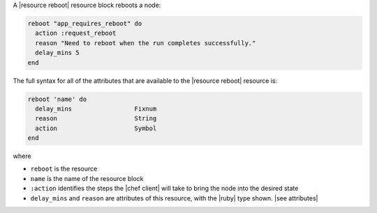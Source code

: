 .. The contents of this file are included in multiple topics.
.. This file should not be changed in a way that hinders its ability to appear in multiple documentation sets.


A |resource reboot| resource block reboots a node:

.. code-block:: ruby

   reboot "app_requires_reboot" do
     action :request_reboot
     reason "Need to reboot when the run completes successfully."
     delay_mins 5
   end

The full syntax for all of the attributes that are available to the |resource reboot| resource is:

.. code-block:: ruby

   reboot 'name' do
     delay_mins                 Fixnum
     reason                     String
     action                     Symbol
   end

where 

* ``reboot`` is the resource
* ``name`` is the name of the resource block
* ``:action`` identifies the steps the |chef client| will take to bring the node into the desired state
* ``delay_mins`` and ``reason`` are attributes of this resource, with the |ruby| type shown. |see attributes|
